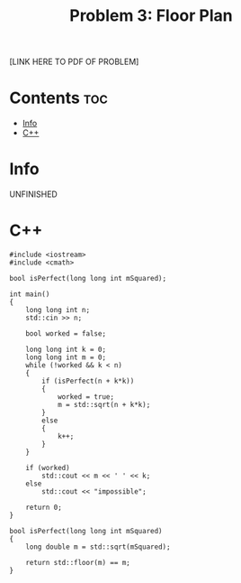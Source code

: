 #+TITLE: Problem 3: Floor Plan

[LINK HERE TO PDF OF PROBLEM]

* Contents :toc:
- [[#info][Info]]
- [[#c][C++]]

* Info

UNFINISHED

* C++

#+begin_src C++ :main no
#include <iostream>
#include <cmath>

bool isPerfect(long long int mSquared);

int main()
{
    long long int n;
    std::cin >> n;

    bool worked = false;

    long long int k = 0;
    long long int m = 0;
    while (!worked && k < n)
    {
        if (isPerfect(n + k*k))
        {
            worked = true;
            m = std::sqrt(n + k*k);
        }
        else
        {
            k++;
        }
    }

    if (worked)
        std::cout << m << ' ' << k;
    else 
        std::cout << "impossible";

    return 0;
}

bool isPerfect(long long int mSquared)
{
    long double m = std::sqrt(mSquared);

    return std::floor(m) == m;
}
#+end_src
